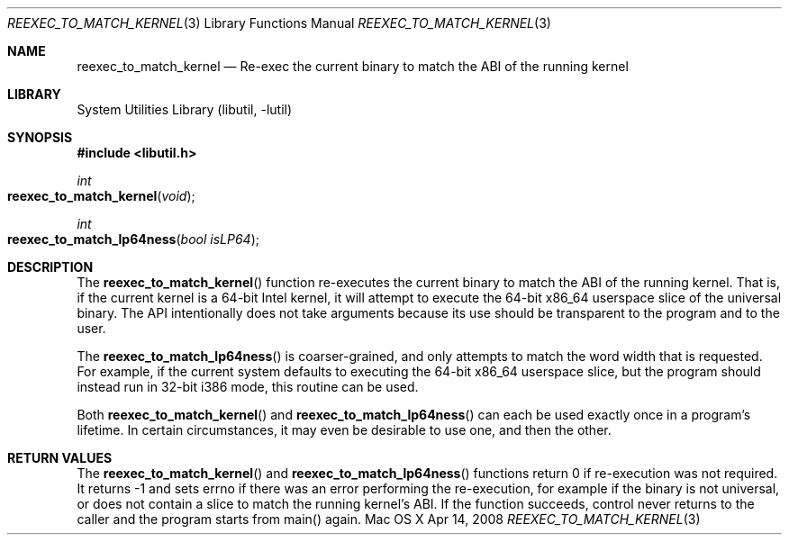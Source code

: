 .Dd Apr 14, 2008
.Dt REEXEC_TO_MATCH_KERNEL 3
.Os "Mac OS X"
.Sh NAME
.Nm reexec_to_match_kernel
.Nd Re-exec the current binary to match the ABI of the running kernel
.Sh LIBRARY
.Lb libutil
.Sh SYNOPSIS
.In libutil.h
.Ft int
.Fo reexec_to_match_kernel
.Fa "void"
.Fc
.Ft int
.Fo reexec_to_match_lp64ness
.Fa "bool isLP64"
.Fc
.Sh DESCRIPTION
The
.Fn reexec_to_match_kernel
function re-executes the current binary to match the ABI of the running kernel.
That is, if the current kernel is a 64-bit Intel kernel, it will attempt to
execute the 64-bit x86_64 userspace slice of the universal binary. The API
intentionally does not take arguments because its use should be transparent
to the program and to the user.
.Pp
The
.Fn reexec_to_match_lp64ness
is coarser-grained, and only attempts to match the word width that is requested.
For example, if the current system defaults to executing the 64-bit x86_64
userspace slice, but the program should instead run in 32-bit i386 mode,
this routine can be used.
.Pp
Both
.Fn reexec_to_match_kernel
and
.Fn reexec_to_match_lp64ness
can each be used exactly once in a program's lifetime. In certain circumstances,
it may even be desirable to use one, and then the other.
.Sh RETURN VALUES
The
.Fn reexec_to_match_kernel
and
.Fn reexec_to_match_lp64ness
functions return 0 if re-execution was not required. It returns -1 and
sets errno if there was an error performing the re-execution, for example
if the binary is not universal, or does not contain a slice to match the running
kernel's ABI. If the function succeeds, control never returns to the caller
and the program starts from main() again.
